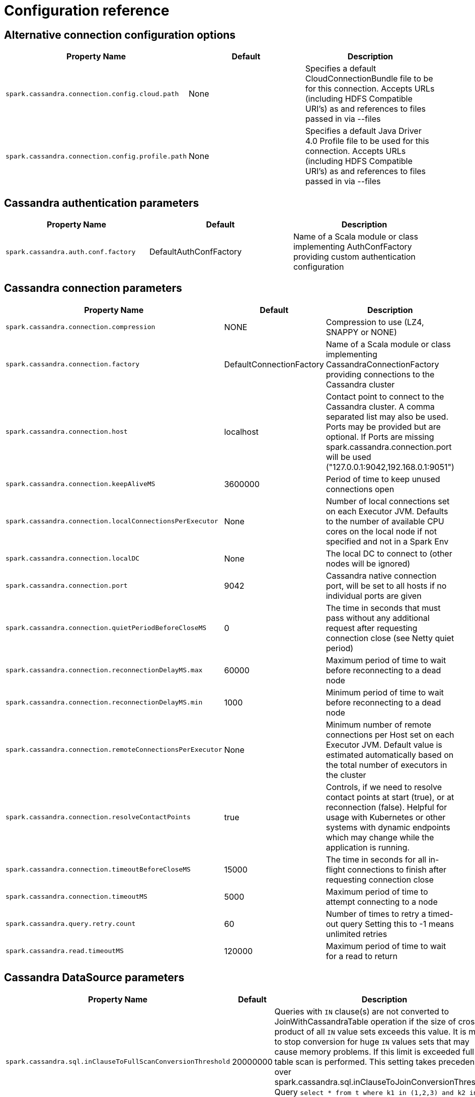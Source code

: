 = Configuration reference

== Alternative connection configuration options

[cols=",,",options="header",]
|===
|Property Name |Default |Description
|`+spark.cassandra.connection.config.cloud.path+` |None |Specifies a
default CloudConnectionBundle file to be for this connection. Accepts
URLs (including HDFS Compatible URI's) as and references to files passed
in via --files

|`+spark.cassandra.connection.config.profile.path+` |None |Specifies a
default Java Driver 4.0 Profile file to be used for this connection.
Accepts URLs (including HDFS Compatible URI's) as and references to
files passed in via --files
|===

== Cassandra authentication parameters

[cols=",,",options="header",]
|===
|Property Name |Default |Description
|`+spark.cassandra.auth.conf.factory+` |DefaultAuthConfFactory |Name of
a Scala module or class implementing AuthConfFactory providing custom
authentication configuration
|===

== Cassandra connection parameters

[cols=",,",options="header",]
|===
|Property Name |Default |Description
|`+spark.cassandra.connection.compression+` |NONE |Compression to use
(LZ4, SNAPPY or NONE)

|`+spark.cassandra.connection.factory+` |DefaultConnectionFactory |Name
of a Scala module or class implementing CassandraConnectionFactory
providing connections to the Cassandra cluster

|`+spark.cassandra.connection.host+` |localhost |Contact point to
connect to the Cassandra cluster. A comma separated list may also be
used. Ports may be provided but are optional. If Ports are missing
spark.cassandra.connection.port will be used
("127.0.0.1:9042,192.168.0.1:9051")

|`+spark.cassandra.connection.keepAliveMS+` |3600000 |Period of time to
keep unused connections open

|`+spark.cassandra.connection.localConnectionsPerExecutor+` |None
|Number of local connections set on each Executor JVM. Defaults to the
number of available CPU cores on the local node if not specified and not
in a Spark Env

|`+spark.cassandra.connection.localDC+` |None |The local DC to connect
to (other nodes will be ignored)

|`+spark.cassandra.connection.port+` |9042 |Cassandra native connection
port, will be set to all hosts if no individual ports are given

|`+spark.cassandra.connection.quietPeriodBeforeCloseMS+` |0 |The time in
seconds that must pass without any additional request after requesting
connection close (see Netty quiet period)

|`+spark.cassandra.connection.reconnectionDelayMS.max+` |60000 |Maximum
period of time to wait before reconnecting to a dead node

|`+spark.cassandra.connection.reconnectionDelayMS.min+` |1000 |Minimum
period of time to wait before reconnecting to a dead node

|`+spark.cassandra.connection.remoteConnectionsPerExecutor+` |None
|Minimum number of remote connections per Host set on each Executor JVM.
Default value is estimated automatically based on the total number of
executors in the cluster

|`+spark.cassandra.connection.resolveContactPoints+` |true |Controls, if
we need to resolve contact points at start (true), or at reconnection
(false). Helpful for usage with Kubernetes or other systems with dynamic
endpoints which may change while the application is running.

|`+spark.cassandra.connection.timeoutBeforeCloseMS+` |15000 |The time in
seconds for all in-flight connections to finish after requesting
connection close

|`+spark.cassandra.connection.timeoutMS+` |5000 |Maximum period of time
to attempt connecting to a node

|`+spark.cassandra.query.retry.count+` |60 |Number of times to retry a
timed-out query Setting this to -1 means unlimited retries

|`+spark.cassandra.read.timeoutMS+` |120000 |Maximum period of time to
wait for a read to return
|===

== Cassandra DataSource parameters

[cols=",,",options="header",]
|===
|Property Name |Default |Description
|`+spark.cassandra.sql.inClauseToFullScanConversionThreshold+` |20000000
|Queries with `IN` clause(s) are not converted to JoinWithCassandraTable
operation if the size of cross product of all `IN` value sets exceeds
this value. It is meant to stop conversion for huge `IN` values sets
that may cause memory problems. If this limit is exceeded full table
scan is performed. This setting takes precedence over
spark.cassandra.sql.inClauseToJoinConversionThreshold. Query `select *
from t where k1 in (1,2,3) and k2 in (1,2) and k3 in (1,2,3,4)` has 3
sets of `IN` values. Cross product of these values has size of 24.

|`+spark.cassandra.sql.inClauseToJoinConversionThreshold+` |2500
|Queries with `IN` clause(s) are converted to JoinWithCassandraTable
operation if the size of cross product of all `IN` value sets exceeds
this value. To disable `IN` clause conversion, set this setting to 0.
Query `select * from t where k1 in (1,2,3) and k2 in (1,2) and k3 in
(1,2,3,4)` has 3 sets of `IN` values. Cross product of these values has
size of 24.

|`+spark.cassandra.sql.pushdown.additionalClasses+` | |A comma separated
list of classes to be used (in order) to apply additional pushdown rules
for Cassandra Dataframes. Classes must implement CassandraPredicateRules

|`+spark.cassandra.table.size.in.bytes+` |None |Used by DataFrames
Internally, will be updated in a future release to retrieve size from
Cassandra. Can be set manually now

|`+spark.sql.dse.search.autoRatio+` |0.03 |When Search Predicate
Optimization is set to auto, Search optimizations will be preformed if
this parameter * the total number of rows is greater than the number of
rows to be returned by the solr query

|`+spark.sql.dse.search.enableOptimization+` |auto |Enables SparkSQL to
automatically replace Cassandra Pushdowns with DSE Search Pushdowns
utilizing lucene indexes. Valid options are On, Off, and Auto. Auto
enables optimizations when the solr query will pull less than
spark.sql.dse.search.autoRatio * the total table record count
|===

== Cassandra DataSource table options

[cols=",,",options="header",]
|===
|Property Name |Default |Description
|`+directJoinSetting+` |auto |Acceptable values, "on", "off", "auto"
"on" causes a direct join to happen if possible regardless of size
ratio. "off" disables direct join even when possible "auto" only does a
direct join when the size ratio is satisfied see directJoinSizeRatio

|`+directJoinSizeRatio+` |0.9 |Sets the threshold on when to perform a
DirectJoin in place of a full table scan. When the size of the
(CassandraSource * thisParameter) > The other side of the join, A direct
join will be performed if possible.

|`+ignoreMissingMetaColumns+` |false |Acceptable values, "true", "false"
"true" ignore missing meta properties "false" throw error if missing
property is requested

|`+ttl+` |None |Surfaces the Cassandra Row TTL as a Column with the
named specified. When reading use ttl.columnName=aliasForTTL. This can
be done for every column with a TTL. When writing use
writetime=columnName and the columname will be used to set the TTL for
that row.

|`+writetime+` |None |Surfaces the Cassandra Row Writetime as a Column
with the named specified. When reading use
writetime.columnName=aliasForWritetime. This can be done for every
column with a writetime. When Writing use writetime=columnName and the
columname will be used to set the writetime for that row.
|===

== Cassandra SSL connection options

[cols=",,",options="header",]
|===
|Property Name |Default |Description
|`+spark.cassandra.connection.ssl.clientAuth.enabled+` |false |Enable
2-way secure connection to Cassandra cluster

|`+spark.cassandra.connection.ssl.enabled+` |false |Enable secure
connection to Cassandra cluster

|`+spark.cassandra.connection.ssl.enabledAlgorithms+`
|Set(TLS_RSA_WITH_AES_128_CBC_SHA, TLS_RSA_WITH_AES_256_CBC_SHA) |SSL
cipher suites

|`+spark.cassandra.connection.ssl.keyStore.password+` |None |Key store
password

|`+spark.cassandra.connection.ssl.keyStore.path+` |None |Path for the
key store being used

|`+spark.cassandra.connection.ssl.keyStore.type+` |JKS |Key store type

|`+spark.cassandra.connection.ssl.protocol+` |TLS |SSL protocol

|`+spark.cassandra.connection.ssl.trustStore.password+` |None |Trust
store password

|`+spark.cassandra.connection.ssl.trustStore.path+` |None |Path for the
trust store being used

|`+spark.cassandra.connection.ssl.trustStore.type+` |JKS |Trust store
type
|===

== Continuous paging

[cols=",,",options="header",]
|===
|Property Name |Default |Description
|`+spark.dse.continuousPagingEnabled+` |true |Enables DSE Continuous
Paging which improves scanning performance
|===

== Default authentication parameters

[cols=",,",options="header",]
|===
|Property Name |Default |Description
|`+spark.cassandra.auth.password+` |None |password for password
authentication

|`+spark.cassandra.auth.username+` |None |Login name for password
authentication
|===

== Read tuning parameters

[width="100%",cols="34%,33%,33%",options="header",]
|===
|Property Name |Default |Description
|`+spark.cassandra.concurrent.reads+` |512 |Sets read parallelism for
joinWithCassandra tables

|`+spark.cassandra.input.consistency.level+` |LOCAL_ONE |Consistency
level to use when reading

|`+spark.cassandra.input.fetch.sizeInRows+` |1000 |Number of CQL rows
fetched per driver request

|`+spark.cassandra.input.metrics+` |true |Sets whether to record
connector specific metrics on write

|`+spark.cassandra.input.readsPerSec+` |None |Sets max requests or pages
per core per second, unlimited by default.

|`+spark.cassandra.input.split.sizeInMB+` |512 |Approx amount of data to
be fetched into a Spark partition. Minimum number of resulting Spark
partitions is `+1 + 2 * SparkContext.defaultParallelism+`

|`+spark.cassandra.input.throughputMBPerSec+` |None |*(Floating points
allowed)* +
Maximum read throughput allowed per single core in MB/s. Effects point
lookups as well as full scans.
|===

== Write tuning parameters

[width="100%",cols="34%,33%,33%",options="header",]
|===
|Property Name |Default |Description
|`+spark.cassandra.output.batch.grouping.buffer.size+` |1000 |How many
batches per single Spark task can be stored in memory before sending to
Cassandra

|`+spark.cassandra.output.batch.grouping.key+` |Partition a|
Determines how insert statements are grouped into batches. Available
values are

* `+ none +` : a batch may contain any statements
* `+ replica_set +` : a batch may contain only statements to be written
to the same replica set
* `+ partition +` : a batch may contain only statements for rows sharing
the same partition key value

|`+spark.cassandra.output.batch.size.bytes+` |1024 |Maximum total size
of the batch in bytes. Overridden by
spark.cassandra.output.batch.size.rows

|`+spark.cassandra.output.batch.size.rows+` |None |Number of rows per
single batch. The default is 'auto' which means the connector will
adjust the number of rows based on the amount of data in each row

|`+spark.cassandra.output.concurrent.writes+` |5 |Maximum number of
batches executed in parallel by a single Spark task

|`+spark.cassandra.output.consistency.level+` |LOCAL_QUORUM |Consistency
level for writing

|`+spark.cassandra.output.ifNotExists+` |false |Determines that the
INSERT operation is not performed if a row with the same primary key
already exists. Using the feature incurs a performance hit.

|`+spark.cassandra.output.ignoreNulls+` |false |In Cassandra >= 2.2 null
values can be left as unset in bound statements. Setting this to true
will cause all null values to be left as unset rather than bound. For
finer control see the CassandraOption class

|`+spark.cassandra.output.metrics+` |true |Sets whether to record
connector specific metrics on write

|`+spark.cassandra.output.throughputMBPerSec+` |None |*(Floating points
allowed)* +
Maximum write throughput allowed per single core in MB/s. +
Limit this on long (+8 hour) runs to 70% of your max throughput as seen
on a smaller job for stability

|`+spark.cassandra.output.timestamp+` |0 |Timestamp (microseconds since
epoch) of the write. If not specified, the time that the write occurred
is used. A value of 0 means time of write.

|`+spark.cassandra.output.ttl+` |0 |Time To Live(TTL) assigned to writes
to Cassandra. A value of 0 means no TTL
|===
